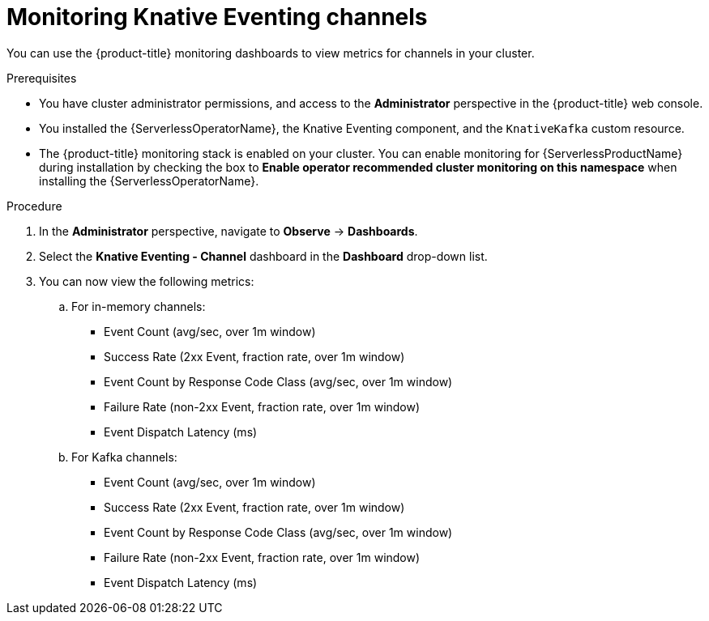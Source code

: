 // Module included in the following assemblies:
//
// * serverless/admin_guide/serverless-admin-monitoring.adoc

:_content-type: PROCEDURE
[id="serverless-admin-monitoring-eventing-channel_{context}"]
= Monitoring Knative Eventing channels

You can use the {product-title} monitoring dashboards to view metrics for channels in your cluster.

.Prerequisites

* You have cluster administrator permissions, and access to the *Administrator* perspective in the {product-title} web console.
* You installed the {ServerlessOperatorName}, the Knative Eventing component, and the `KnativeKafka` custom resource.
* The {product-title} monitoring stack is enabled on your cluster. You can enable monitoring for {ServerlessProductName} during installation by checking the box to *Enable operator recommended cluster monitoring on this namespace* when installing the {ServerlessOperatorName}.

.Procedure

. In the *Administrator* perspective, navigate to *Observe* -> *Dashboards*.
. Select the *Knative Eventing - Channel* dashboard in the *Dashboard* drop-down list.
. You can now view the following metrics:
.. For in-memory channels:
*** Event Count (avg/sec, over 1m window)
*** Success Rate (2xx Event, fraction rate, over 1m window)
*** Event Count by Response Code Class (avg/sec, over 1m window)
*** Failure Rate (non-2xx Event, fraction rate, over 1m window)
*** Event Dispatch Latency (ms)
.. For Kafka channels:
*** Event Count (avg/sec, over 1m window)
*** Success Rate (2xx Event, fraction rate, over 1m window)
*** Event Count by Response Code Class (avg/sec, over 1m window)
*** Failure Rate (non-2xx Event, fraction rate, over 1m window)
*** Event Dispatch Latency (ms)
